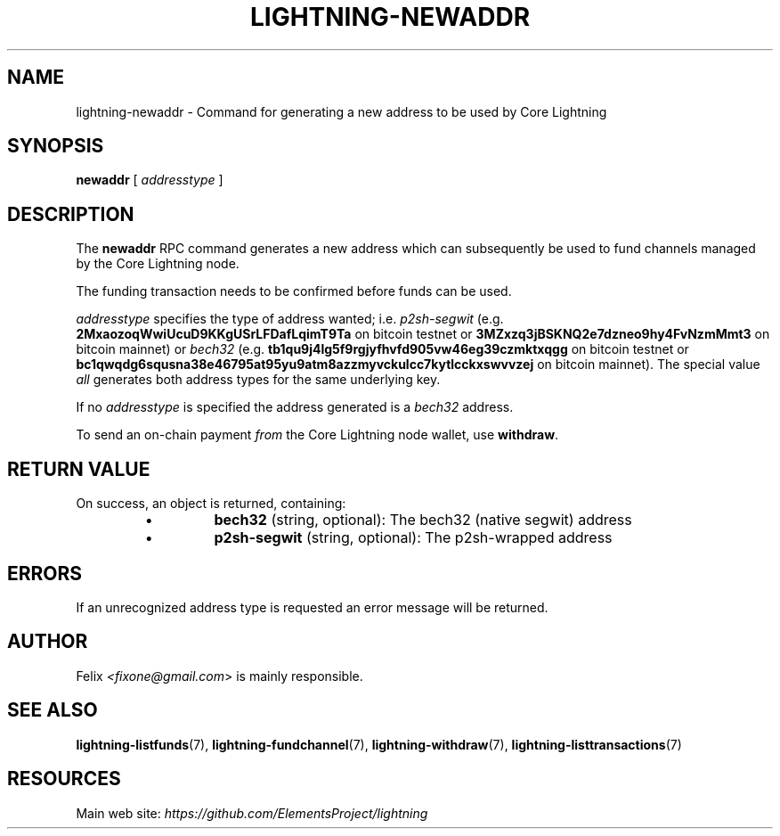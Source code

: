 .TH "LIGHTNING-NEWADDR" "7" "" "" "lightning-newaddr"
.SH NAME
lightning-newaddr - Command for generating a new address to be used by Core Lightning
.SH SYNOPSIS

\fBnewaddr\fR [ \fIaddresstype\fR ]

.SH DESCRIPTION

The \fBnewaddr\fR RPC command generates a new address which can
subsequently be used to fund channels managed by the Core Lightning node\.


The funding transaction needs to be confirmed before funds can be used\.


\fIaddresstype\fR specifies the type of address wanted; i\.e\. \fIp2sh-segwit\fR
(e\.g\. \fB2MxaozoqWwiUcuD9KKgUSrLFDafLqimT9Ta\fR on bitcoin testnet or
\fB3MZxzq3jBSKNQ2e7dzneo9hy4FvNzmMmt3\fR on bitcoin mainnet) or \fIbech32\fR
(e\.g\. \fBtb1qu9j4lg5f9rgjyfhvfd905vw46eg39czmktxqgg\fR on bitcoin testnet
or \fBbc1qwqdg6squsna38e46795at95yu9atm8azzmyvckulcc7kytlcckxswvvzej\fR on
bitcoin mainnet)\. The special value \fIall\fR generates both address types
for the same underlying key\.


If no \fIaddresstype\fR is specified the address generated is a \fIbech32\fR address\.


To send an on-chain payment \fIfrom\fR the Core Lightning node wallet, use \fBwithdraw\fR\. 

.SH RETURN VALUE

On success, an object is returned, containing:

.RS
.IP \[bu]
\fBbech32\fR (string, optional): The bech32 (native segwit) address
.IP \[bu]
\fBp2sh-segwit\fR (string, optional): The p2sh-wrapped address

.RE
.SH ERRORS

If an unrecognized address type is requested an error message will be
returned\.

.SH AUTHOR

Felix \fI<fixone@gmail.com\fR> is mainly responsible\.

.SH SEE ALSO

\fBlightning-listfunds\fR(7), \fBlightning-fundchannel\fR(7), \fBlightning-withdraw\fR(7), \fBlightning-listtransactions\fR(7)

.SH RESOURCES

Main web site: \fIhttps://github.com/ElementsProject/lightning\fR

\" SHA256STAMP:62fcbc384a244851f34f9d30a7e5ae79c767fc6bca96b818ec8e11619afc397d
